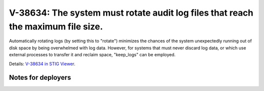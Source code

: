 V-38634: The system must rotate audit log files that reach the maximum file size.
---------------------------------------------------------------------------------

Automatically rotating logs (by setting this to "rotate") minimizes the
chances of the system unexpectedly running out of disk space by being
overwhelmed with log data. However, for systems that must never discard log
data, or which use external processes to transfer it and reclaim space,
"keep_logs" can be employed.

Details: `V-38634 in STIG Viewer`_.

.. _V-38634 in STIG Viewer: https://www.stigviewer.com/stig/red_hat_enterprise_linux_6/2015-05-26/finding/V-38634

Notes for deployers
~~~~~~~~~~~~~~~~~~~

